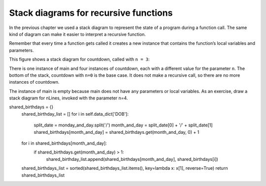 Stack diagrams for recursive functions
--------------------------------------

In the previous chapter we used a stack diagram to represent the state
of a program during a function call. The same kind of diagram can make
it easier to interpret a recursive function.

Remember that every time a function gets called it creates a new
instance that contains the function’s local variables and parameters.

This figure shows a stack diagram for countdown, called with ``n = 3``:





There is one instance of main and four instances of countdown, each with
a different value for the parameter ``n``. The bottom of the stack,
countdown with ``n=0`` is the base case. It does not make a recursive call,
so there are no more instances of countdown.

The instance of main is empty because main does not have any parameters
or local variables. As an exercise, draw a stack diagram for nLines,
invoked with the parameter n=4.

shared_birthdays = {}
        shared_birthday_list = []
        for i in self.data_dict['DOB']:
            split_date = monday_and_day.split('/')
            month_and_day = split_date[0] + '/' + split_date[1]
            shared_birthdays[month_and_day] = shared_birthdays.get(month_and_day, 0) + 1

        for i in shared_birthdays[month_and_day]:
            if shared_birthdays.get(month_and_day) > 1:
                shared_birthday_list.append(shared_birthdays[month_and_day], shared_birthdays[i])

        shared_birthdays_list = sorted(shared_birthdays_list.items(), key=lambda x: x[1], reverse=True)
        return shared_birthdays_list
